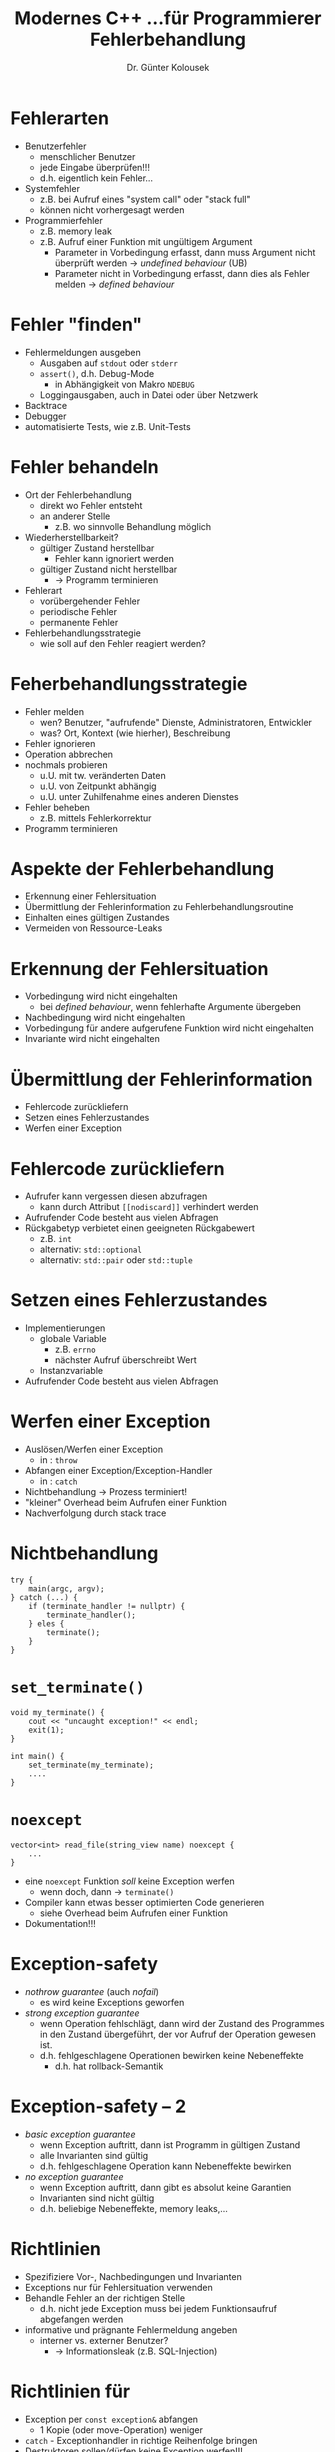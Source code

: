 #+TITLE: Modernes C++\linebreak \small...für Programmierer \hfill Fehlerbehandlung
#+AUTHOR: Dr. Günter Kolousek
#+OPTIONS: H:1 toc:nil
#+LATEX_CLASS: beamer
#+LATEX_CLASS_OPTIONS: [presentation]
#+BEAMER_THEME: Execushares
#+COLUMNS: %45ITEM %10BEAMER_ENV(Env) %10BEAMER_ACT(Act) %4BEAMER_COL(Col) %8BEAMER_OPT(Opt)

#+LATEX_HEADER:\usepackage{pgfpages}
# +LATEX_HEADER:\pgfpagesuselayout{2 on 1}[a4paper,border shrink=5mm]
# +LATEX: \mode<handout>{\setbeamercolor{background canvas}{bg=black!5}}
#+LATEX_HEADER:\usepackage{xspace}
#+LATEX: \newcommand{\cpp}{C++\xspace}
#+LATEX: \newcommand{\cppXIV}{C++14\xspace}
#+LATEX: \newcommand{\cppXI}{C++11\xspace}
#+LATEX: \newcommand{\cppXVII}{C++17\xspace}

# https://isocpp.github.io/CppCoreGuidelines/CppCoreGuidelines#S-errors

* Fehlerarten
- Benutzerfehler
  - menschlicher Benutzer
  - jede Eingabe überprüfen!!!
  - d.h. eigentlich kein Fehler...
- Systemfehler
  - z.B. bei Aufruf eines "system call" oder "stack full"
  - können nicht vorhergesagt werden
- Programmierfehler
  - z.B. memory leak
  - z.B. Aufruf einer Funktion mit ungültigem Argument
    - Parameter in Vorbedingung erfasst, dann muss Argument nicht überprüft
      werden \to /undefined behaviour/ (UB)
    - Parameter nicht in Vorbedingung erfasst, dann dies als Fehler melden \to /defined behaviour/

* Fehler "finden"
- Fehlermeldungen ausgeben
  - Ausgaben auf =stdout= oder =stderr=
  - =assert()=, d.h. Debug-Mode
    - in Abhängigkeit von Makro =NDEBUG=
  - Loggingausgaben, auch in Datei oder über Netzwerk
- Backtrace
- Debugger
- automatisierte Tests, wie z.B. Unit-Tests

* Fehler behandeln
\vspace{1em}
- Ort der Fehlerbehandlung
  - direkt wo Fehler entsteht
  - an anderer Stelle
    - z.B. wo sinnvolle Behandlung möglich
- Wiederherstellbarkeit?
  - gültiger Zustand herstellbar
    - Fehler kann ignoriert werden
  - gültiger Zustand nicht herstellbar
    - \to Programm terminieren
- Fehlerart
  - vorübergehender Fehler
  - periodische Fehler
  - permanente Fehler
- Fehlerbehandlungsstrategie
  - wie soll auf den Fehler reagiert werden?

* Feherbehandlungsstrategie
- Fehler melden
  - wen? Benutzer, "aufrufende" Dienste, Administratoren, Entwickler
  - was? Ort, Kontext (wie hierher), Beschreibung
- Fehler ignorieren
- Operation abbrechen
- nochmals probieren
  - u.U. mit tw. veränderten Daten
  - u.U. von Zeitpunkt abhängig
  - u.U. unter Zuhilfenahme eines anderen Dienstes
- Fehler beheben
  - z.B. mittels Fehlerkorrektur
- Programm terminieren

* Aspekte der Fehlerbehandlung
- Erkennung einer Fehlersituation
- Übermittlung der Fehlerinformation zu Fehlerbehandlungsroutine
- Einhalten eines gültigen Zustandes
- Vermeiden von Ressource-Leaks

* Erkennung der Fehlersituation
- Vorbedingung wird nicht eingehalten
  - bei /defined behaviour/, wenn fehlerhafte Argumente übergeben
- Nachbedingung wird nicht eingehalten
- Vorbedingung für andere aufgerufene Funktion wird nicht eingehalten
- Invariante wird nicht eingehalten

* Übermittlung der Fehlerinformation
- Fehlercode zurückliefern
- Setzen eines Fehlerzustandes
- Werfen einer Exception

* Fehlercode zurückliefern
- Aufrufer kann vergessen diesen abzufragen
  - kann durch \cpp Attribut =[[nodiscard]]= verhindert werden
- Aufrufender Code besteht aus vielen Abfragen
- Rückgabetyp verbietet einen geeigneten Rückgabewert
  - z.B. =int=
  - alternativ: =std::optional=
  - alternativ: =std::pair= oder =std::tuple=

* Setzen eines Fehlerzustandes
- Implementierungen
  - globale Variable
    - z.B. =errno=
    - nächster Aufruf überschreibt Wert
  - Instanzvariable
- Aufrufender Code besteht aus vielen Abfragen

* Werfen einer Exception
- Auslösen/Werfen einer Exception
  - in \cpp: =throw=
- Abfangen einer Exception/Exception-Handler
  - in \cpp: =catch=
- Nichtbehandlung \to Prozess terminiert!
- "kleiner" Overhead beim Aufrufen einer Funktion
- Nachverfolgung durch stack trace
  
* Nichtbehandlung
#+begin_src c++
try {
    main(argc, argv);
} catch (...) {
    if (terminate_handler != nullptr) {
        terminate_handler();
    } eles {
        terminate();
    }
}
#+end_src

* =set_terminate()=
#+begin_src c++
void my_terminate() {
    cout << "uncaught exception!" << endl;
    exit(1);
}

int main() {
    set_terminate(my_terminate);
    ....
}
#+end_src

* =noexcept=
#+begin_src c++
vector<int> read_file(string_view name) noexcept {
    ...
}
#+end_src
- eine =noexcept= Funktion /soll/ keine Exception werfen
  - wenn doch, dann \to =terminate()=
- Compiler kann etwas besser optimierten Code generieren
  - siehe Overhead beim Aufrufen einer Funktion
- Dokumentation!!!

* Exception-safety
- /nothrow guarantee/ (auch /nofail/)
  - es wird keine Exceptions geworfen
- /strong exception guarantee/
  - wenn Operation fehlschlägt, dann wird der Zustand des Programmes
    in den Zustand übergeführt, der vor Aufruf der Operation
    gewesen ist.
  - d.h. fehlgeschlagene Operationen bewirken keine Nebeneffekte
    - d.h. hat rollback-Semantik

* Exception-safety -- 2
- /basic exception guarantee/
  - wenn Exception auftritt, dann ist Programm in gültigen Zustand
  - alle Invarianten sind gültig
  - d.h. fehlgeschlagene Operation kann Nebeneffekte bewirken
- /no exception guarantee/
  - wenn Exception auftritt, dann gibt es absolut keine Garantien
  - Invarianten sind nicht gültig
  - d.h. beliebige Nebeneffekte, memory leaks,... 

* Richtlinien
- Spezifiziere Vor-, Nachbedingungen und Invarianten
- Exceptions nur für Fehlersituation verwenden
- Behandle Fehler an der richtigen Stelle
  - d.h. nicht jede Exception muss bei jedem Funktionsaufruf abgefangen
    werden
- informative und prägnante Fehlermeldung angeben
  - interner vs. externer Benutzer?
    - \to Informationsleak (z.B. SQL-Injection)
      
* Richtlinien für \cpp
- Exception per =const exception&= abfangen
  - 1 Kopie (oder move-Operation) weniger
- =catch= - Exceptionhandler in richtige Reihenfolge bringen
- Destruktoren sollen/dürfen keine Exception werfen!!!
  - sind implizit =noexcept=
- Fehler in Konstruktoren mit Exceptions melden
  - beachten, dass Destruktor /nicht/ aufgerufen wird!
- Verwende RAII, um Leaks zu verwenden

* Exceptionklassen in \cpp
- =logic_error=
  - =invalid_argument=
  - =domain_error=
    - Eingaben außerhalb des gültigen Bereiches
    - wird von Standardbibliothek nicht verwendet
  - =length_error=
    - implementierungsabhängige Länge überschritten
    - 
  - =out_of_range=
    - Zugriff auf ein Element außerhalb des definierten Bereiches
  - =future_error=
    - \to =std::future=, =std::promise=,...

* Exceptionklassen in \cpp -- 2
- =runtime_error=
  - außerhalb des Wirkungsbereichs des Programmes
  - können nicht einfach vorhergesehen werden
  - z.B. =overflow_error=
- =bad_optional_access=
- =bad_cast=
- =bad_weak_ptr=
- ...

